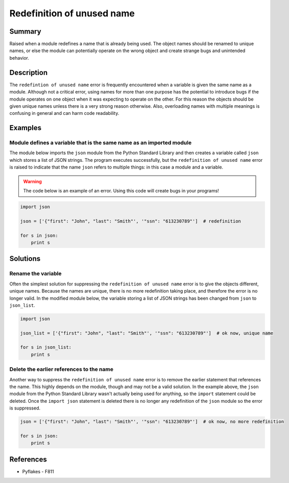 Redefinition of unused name
===========================

Summary
-------

Raised when a module redefines a name that is already being used. The object names should be renamed to unique names, or else the module can potentially operate on the wrong object and create strange bugs and unintended behavior.

Description
-----------

The ``redefintion of unused name`` error is frequently encountered when a variable is given the same name as a module. Although not a critical error, using names for more than one purpose has the potential to introduce bugs if the module operates on one object when it was expecting to operate on the other. For this reason the objects should be given unique names unless there is a very strong reason otherwise. Also, overloading names with multiple meanings is confusing in general and can harm code readability.

Examples
----------

Module defines a variable that is the same name as an imported module
.....................................................................

The module below imports the ``json`` module from the Python Standard Library and then creates a variable called ``json`` which stores a list of JSON strings. The program executes successfully, but the ``redefinition of unused name`` error is raised to indicate that the name ``json`` refers to multiple things: in this case a module and a variable.

.. warning:: The code below is an example of an error. Using this code will create bugs in your programs!

.. code:: python

    import json

    json = ['{"first": "John", "last": "Smith"', '"ssn": "613230789"']  # redefinition

    for s in json:
        print s

Solutions
---------

Rename the variable
...................

Often the simplest solution for suppressing the ``redefinition of unused name`` error is to give the objects different, unique names. Because the names are unique, there is no more redefinition taking place, and therefore the error is no longer valid. In the modified module below, the variable storing a list of JSON strings has been changed from ``json`` to ``json_list``.

.. code:: python

    import json

    json_list = ['{"first": "John", "last": "Smith"', '"ssn": "613230789"']  # ok now, unique name

    for s in json_list:
        print s

Delete the earlier references to the name
.........................................

Another way to suppress the ``redefinition of unused name`` error is to remove the earlier statement that references the name. This highly depends on the module, though and may not be a valid solution. In the example above, the ``json`` module from the Python Standard Library wasn't actually being used for anything, so the ``import`` statement could be deleted. Once the ``import json`` statement is deleted there is no longer any redefinition of the ``json`` module so the error is suppressed.

.. code:: python

    json = ['{"first": "John", "last": "Smith"', '"ssn": "613230789"']  # ok now, no more redefinition

    for s in json:
        print s

References
----------
- Pyflakes - F811
